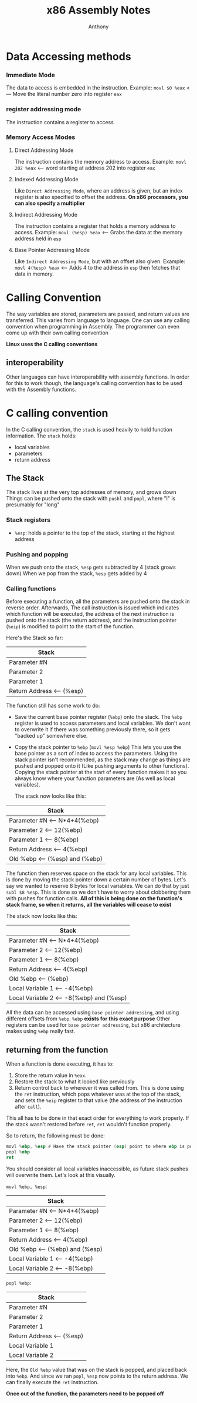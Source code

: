 #+TITLE: x86 Assembly Notes
#+AUTHOR: Anthony

* Data Accessing methods
*** Immediate Mode
  The data to access is embedded in the instruction.
  Example:
  ~movl $0 %eax~ <--- Move the literal number zero into register =eax=
*** register addressing mode
  The instruction contains a register to access
*** Memory Access Modes
**** Direct Addressing Mode
     The instruction contains the memory address to access.
     Example:
     ~movl 202 %eax~ <--- word starting at address 202 into register =eax=
**** Indexed Addressing Mode
     Like =Direct Addressing Mode=, where an address is given, but an index register
     is also specified to offset the address.
     *On x86 processors, you can also specify a multiplier*
**** Indirect Addressing Mode
     The instruction contains a register that holds a memory address to access.
     Example:
     ~movl (%esp) %eax~ <--- Grabs the data at the memory address held in =esp=
**** Base Pointer Addressing Mode
     Like =Indirect Addressing Mode=, but with an offset also given.
     Example:
     ~movl 4(%esp) %eax~ <--- Adds 4 to the address in =esp= then fetches that data in memory.
* Calling Convention
  The way variables are stored, parameters are passed, and return values are transferred.
  This varies from language to language.
  One can use any calling convention when programming in Assembly.
  The programmer can even come up with their own calling convention

  *Linux uses the C calling conventions*
** interoperability
   Other languages can have interoperability with assembly functions.
   In order for this to work though, the language's calling convention
   has to be used with the Assembly functions.

* C calling convention
  In the C calling convention, the =stack= is used heavily to hold function information.
  The =stack= holds:
  - local variables
  - parameters
  - return address
** The Stack
   The stack lives at the very top addresses of memory, and grows down
   Things can be pushed onto the stack with ~pushl~ and ~popl~, where "l" is presumably for "long"
*** Stack registers
    - =%esp=: holds a pointer to the top of the stack, starting at the highest address
*** Pushing and popping
    When we push onto the stack, =%esp= gets subtracted by 4 (stack grows down)
    When we pop from the stack, =%esp= gets added by 4
*** Calling functions
    Before executing a function, all the parameters are pushed onto the stack
    in reverse order. 
    Afterwards, The call instruction is issued which indicates which function
    will be executed, the address of the next instruction is pushed onto the
    stack (the return address), and the instruction pointer (=%eip=) is modified
    to point to the start of the function.

    Here's the Stack so far:

    |-----------------------------|
    | Stack                       |
    |-----------------------------|
    | Parameter #N                |
    |-----------------------------|
    | Parameter 2                 |
    |-----------------------------|
    | Parameter 1                 |
    |-----------------------------|
    | Return Address  <--- (%esp) |
    |-----------------------------|

    The function still has some work to do:
    - Save the current base pointer register (=%ebp=) onto the stack.
      The =%ebp= register is used to access parameters and local variables.
      We don't want to overwrite it if there was something previously there, so
      it gets "backed up" somewhere else.
    - Copy the stack pointer to =%ebp= (~movl %esp %ebp~)
      This lets you use the base pointer as a sort of index to access the parameters.
      Using the stack pointer isn't recommended, as the stack may change as things are
      pushed and popped onto it (Like pushing arguments to other functions).
      Copying the stack pointer at the start of every function makes it so you always know
      where your function parameters are (As well as local variables).

      The stack now looks like this:
      
    |----------------------------------------|
    | Stack                                  |
    |----------------------------------------|
    | Parameter #N    <--- N*4+4(%ebp)       |
    |----------------------------------------|
    | Parameter 2     <--- 12(%ebp)          |
    |----------------------------------------|
    | Parameter 1     <--- 8(%ebp)           |
    |----------------------------------------|
    | Return Address  <--- 4(%ebp)           |
    |----------------------------------------|
    | Old %ebp        <--- (%esp) and (%ebp) |
    |----------------------------------------|


    The function then reserves space on the stack for any local variables.
    This is done by moving the stack pointer down a certain number of bytes.
    Let's say we wanted to reserve 8 bytes for local variables.
    We can do that by just ~subl $8 %esp~.
    This is done so we don't have to worry about clobbering them with pushes for
    function calls.
    **All of this is being done on the function's stack frame, so when it returns, all the variables will cease to exist**

    The stack now looks like this:
    
    |--------------------------------------------|
    | Stack                                      |
    |--------------------------------------------|
    | Parameter #N      <--- N*4+4(%ebp)         |
    |--------------------------------------------|
    | Parameter 2       <--- 12(%ebp)            |
    |--------------------------------------------|
    | Parameter 1       <--- 8(%ebp)             |
    |--------------------------------------------|
    | Return Address    <--- 4(%ebp)             |
    |--------------------------------------------|
    | Old %ebp          <--- (%ebp)              |
    |--------------------------------------------|
    | Local Variable 1  <--- -4(%ebp)            |
    | Local Variable 2  <--- -8(%ebp) and (%esp) |
    |--------------------------------------------|


    All the data can be accessed using =base pointer addressing=, and using different
    offsets from =%ebp=.
    =%ebp= *exists for this exact purpose*
    Other registers can be used for =base pointer addressing=, but x86 architecture makes using
    =%ebp= really fast.
** returning from the function
   When a function is done executing, it has to:
   1. Store the return value in =%eax=.
   2. Restore the stack to what it looked like previously
   3. Return control back to wherever it was called from.
      This is done using the ~ret~ instruction, which pops
      whatever was at the top of the stack, and sets the =%eip=
      register to that value (the address of the instruction after ~call~).
  This all has to be done in that exact order for everything to work properly.
  If the stack wasn't restored before ~ret~, ~ret~ wouldn't function properly.
  
  So to return, the following must be done:
  #+begin_src asm
    movl %ebp, %esp # Have the stack pointer (esp) point to where ebp is pointing
    popl %ebp
    ret
  #+end_src
You should consider all local variables inaccessible, as future stack pushes will overwrite them.
Let's look at this visually.

~movl %ebp, %esp~:

    |------------------------------------------|
    | Stack                                    |
    |------------------------------------------|
    | Parameter #N      <--- N*4+4(%ebp)       |
    |------------------------------------------|
    | Parameter 2       <--- 12(%ebp)          |
    |------------------------------------------|
    | Parameter 1       <--- 8(%ebp)           |
    |------------------------------------------|
    | Return Address    <--- 4(%ebp)           |
    |------------------------------------------|
    | Old %ebp          <--- (%ebp) and (%esp) |
    |------------------------------------------|
    | Local Variable 1  <--- -4(%ebp)          |
    | Local Variable 2  <--- -8(%ebp)          |
    |------------------------------------------|


~popl %ebp~:

    |-------------------------------|
    | Stack                         |
    |-------------------------------|
    | Parameter #N                  |
    |-------------------------------|
    | Parameter 2                   |
    |-------------------------------|
    | Parameter 1                   |
    |-------------------------------|
    | Return Address    <--- (%esp) |
    |-------------------------------|
    | Local Variable 1              |
    | Local Variable 2              |
    |-------------------------------|


Here, the =Old %ebp= value that was on the stack is popped, and placed back into =%ebp=.
And since we ran ~popl~, =%esp= now points to the return address. We can finally execute the ~ret~
instruction.

*Once out of the function, the parameters need to be popped off*
